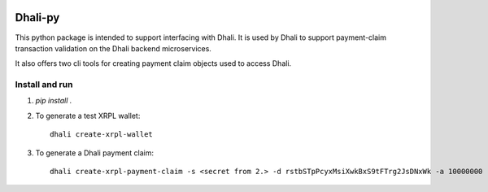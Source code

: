 .. image:: https://img.shields.io/badge/-PyScaffold-005CA0?logo=pyscaffold
    :alt: Project generated with PyScaffold
    :target: https://pyscaffold.org/

|testBadge| |publishBadge|

.. |testBadge| image:: https://github.com/Dhali-org/Dhali-py/actions/workflows/package_test.yaml/badge.svg

.. |publishBadge| image:: https://github.com/Dhali-org/Dhali-py/actions/workflows/release.yaml/badge.svg

========
Dhali-py
========


This python package is intended to support interfacing with Dhali.
It is used by Dhali to support payment-claim transaction validation on the Dhali backend microservices.

It also offers two cli tools for creating payment claim objects used to access Dhali.

Install and run
===============

1. `pip install .`
2. To generate a test XRPL wallet::

        dhali create-xrpl-wallet

3. To generate a Dhali payment claim::

        dhali create-xrpl-payment-claim -s <secret from 2.> -d rstbSTpPcyxMsiXwkBxS9tFTrg2JsDNxWk -a 10000000 -i <sequence number from 2.> -t 100000000


.. _pyscaffold-notes:

